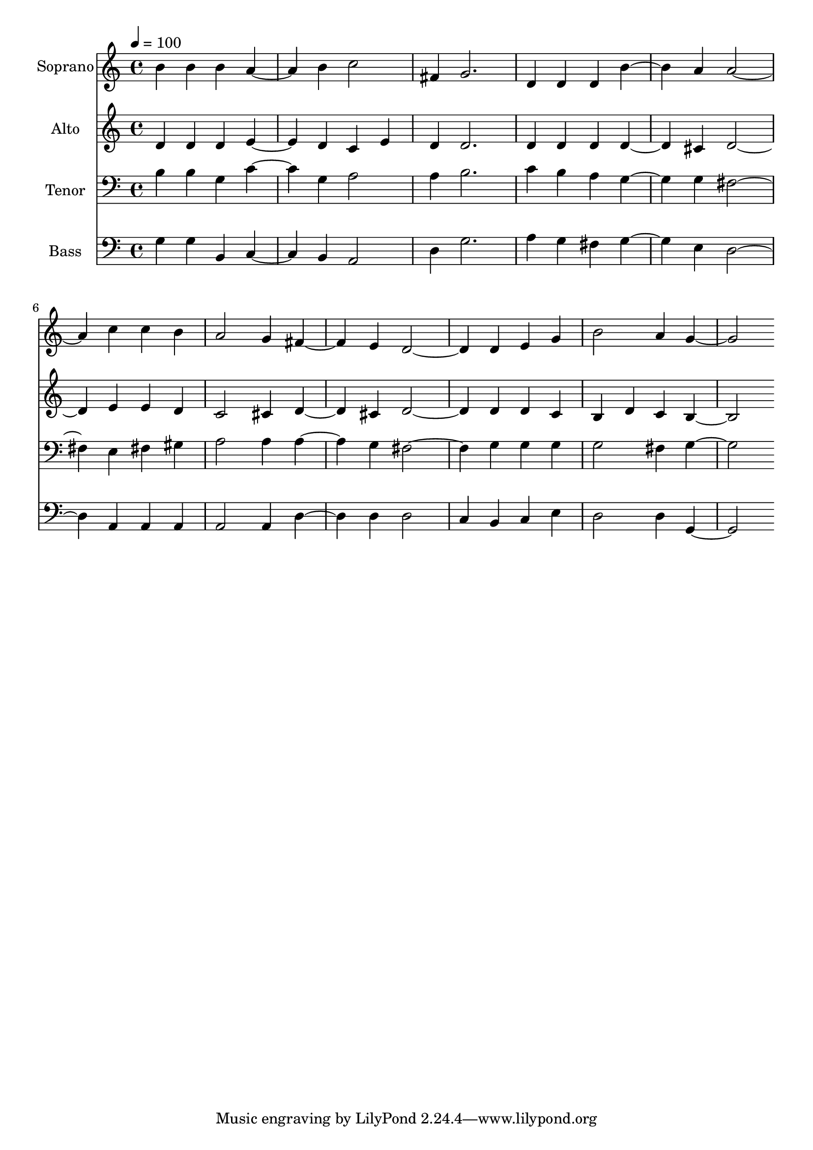 % Lily was here -- automatically converted by c:/Program Files (x86)/LilyPond/usr/bin/midi2ly.py from output/midi/dh655fv.mid
\version "2.14.0"

\layout {
  \context {
    \Voice
    \remove "Note_heads_engraver"
    \consists "Completion_heads_engraver"
    \remove "Rest_engraver"
    \consists "Completion_rest_engraver"
  }
}

trackAchannelA = {


  \key c \major
    
  \time 4/4 
  

  \key c \major
  
  \tempo 4 = 100 
  
  % [MARKER] Conduct
  
}

trackA = <<
  \context Voice = voiceA \trackAchannelA
>>


trackBchannelA = {
  
  \set Staff.instrumentName = "Soprano"
  
}

trackBchannelB = \relative c {
  b''4 b b a2 b4 c2 
  | % 3
  fis,4 g2. 
  | % 4
  d4 d d b'2 a4 a2. c4 c b 
  | % 7
  a2 g4 fis2 e4 d2. d4 e g 
  | % 10
  b2 a4 g2. 
}

trackB = <<
  \context Voice = voiceA \trackBchannelA
  \context Voice = voiceB \trackBchannelB
>>


trackCchannelA = {
  
  \set Staff.instrumentName = "Alto"
  
}

trackCchannelB = \relative c {
  d'4 d d e2 d4 c e 
  | % 3
  d d2. 
  | % 4
  d4 d d d2 cis4 d2. e4 e d 
  | % 7
  c2 cis4 d2 cis4 d2. d4 d c 
  | % 10
  b d c b2. 
}

trackC = <<
  \context Voice = voiceA \trackCchannelA
  \context Voice = voiceB \trackCchannelB
>>


trackDchannelA = {
  
  \set Staff.instrumentName = "Tenor"
  
}

trackDchannelB = \relative c {
  b'4 b g c2 g4 a2 
  | % 3
  a4 b2. 
  | % 4
  c4 b a g2 g4 fis2. e4 fis gis 
  | % 7
  a2 a4 a2 g4 fis2. g4 g g 
  | % 10
  g2 fis4 g2. 
}

trackD = <<

  \clef bass
  
  \context Voice = voiceA \trackDchannelA
  \context Voice = voiceB \trackDchannelB
>>


trackEchannelA = {
  
  \set Staff.instrumentName = "Bass"
  
}

trackEchannelB = \relative c {
  g'4 g b, c2 b4 a2 
  | % 3
  d4 g2. 
  | % 4
  a4 g fis g2 e4 d2. a4 a a 
  | % 7
  a2 a4 d2 d4 d2 
  | % 9
  c4 b c e 
  | % 10
  d2 d4 g,2. 
}

trackE = <<

  \clef bass
  
  \context Voice = voiceA \trackEchannelA
  \context Voice = voiceB \trackEchannelB
>>


trackF = <<
>>


trackGchannelA = {
  
  \set Staff.instrumentName = "Digital Hymn #655"
  
}

trackG = <<
  \context Voice = voiceA \trackGchannelA
>>


trackHchannelA = {
  
  \set Staff.instrumentName = "Happy the Home"
  
}

trackH = <<
  \context Voice = voiceA \trackHchannelA
>>


\score {
  <<
    \context Staff=trackB \trackA
    \context Staff=trackB \trackB
    \context Staff=trackC \trackA
    \context Staff=trackC \trackC
    \context Staff=trackD \trackA
    \context Staff=trackD \trackD
    \context Staff=trackE \trackA
    \context Staff=trackE \trackE
  >>
  \layout {}
  \midi {}
}
